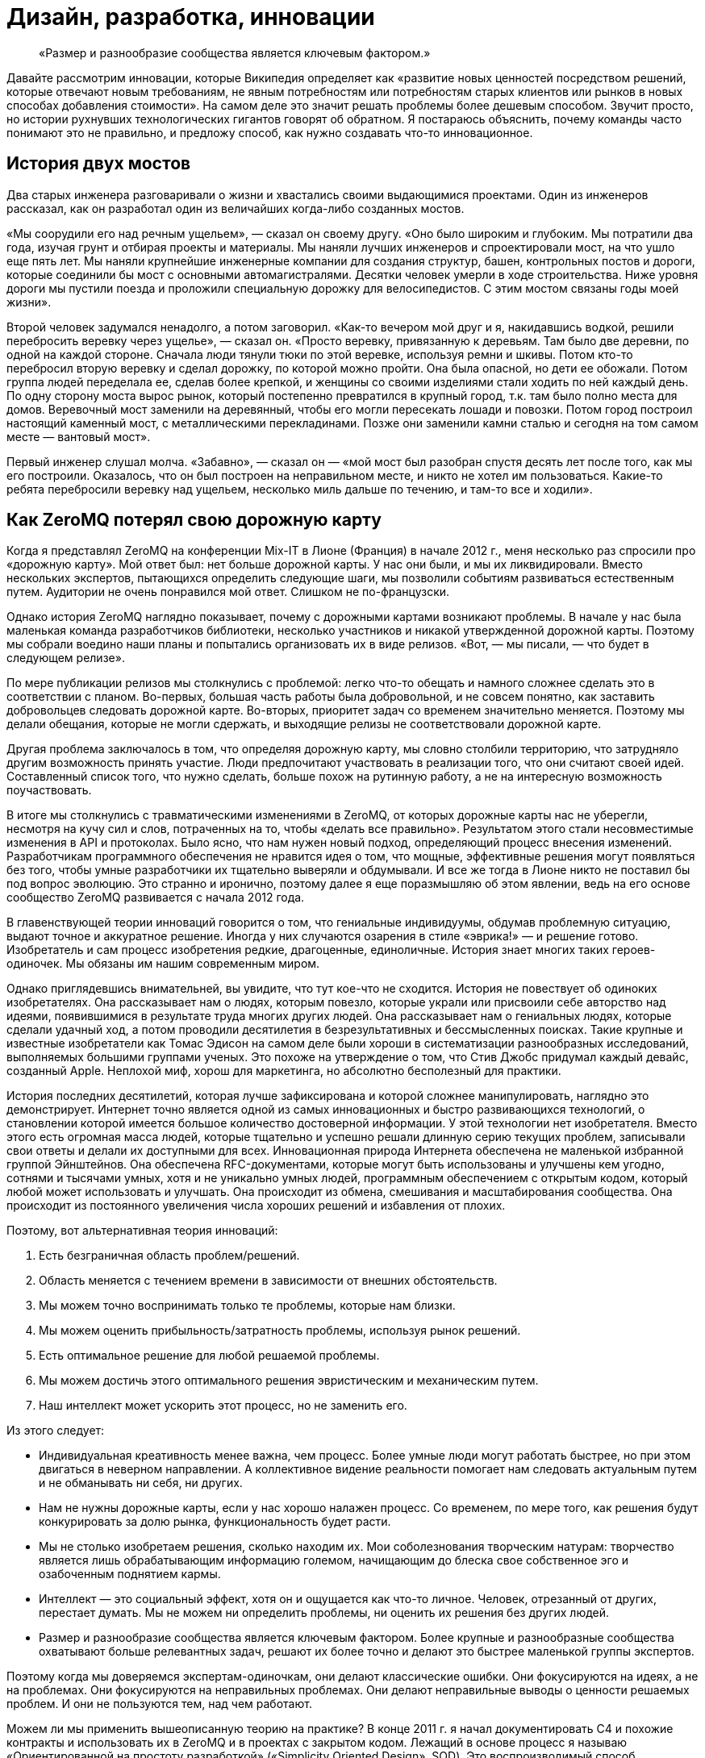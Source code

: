= Дизайн, разработка, инновации

____
«Размер и разнообразие сообщества является ключевым фактором.»
____

Давайте рассмотрим инновации, которые Википедия определяет как «развитие новых ценностей посредством решений, которые отвечают новым требованиям, не явным потребностям или потребностям старых клиентов или рынков в новых способах добавления стоимости». На самом деле это значит решать проблемы более дешевым способом. Звучит просто, но истории рухнувших технологических гигантов говорят об обратном. Я постараюсь объяснить, почему команды часто понимают это не правильно, и предложу способ, как нужно создавать что-то инновационное.

== История двух мостов

Два старых инженера разговаривали о жизни и хвастались своими выдающимися проектами. Один из инженеров рассказал, как он разработал один из величайших когда-либо созданных мостов.

«Мы соорудили его над речным ущельем», — сказал он своему другу. «Оно было широким и глубоким. Мы потратили два года, изучая грунт и отбирая проекты и материалы. Мы наняли лучших инженеров и спроектировали мост, на что ушло еще пять лет. Мы наняли крупнейшие инженерные компании для создания структур, башен, контрольных постов и дороги, которые соединили бы мост с основными автомагистралями. Десятки человек умерли в ходе строительства. Ниже уровня дороги мы пустили поезда и проложили специальную дорожку для велосипедистов. С этим мостом связаны годы моей жизни».

Второй человек задумался ненадолго, а потом заговорил. «Как-то вечером мой друг и я, накидавшись водкой, решили перебросить веревку через ущелье», — сказал он. «Просто веревку, привязанную к деревьям. Там было две деревни, по одной на каждой стороне. Сначала люди тянули тюки по этой веревке, используя ремни и шкивы. Потом кто-то перебросил вторую веревку и сделал дорожку, по которой можно пройти. Она была опасной, но дети ее обожали. Потом группа людей переделала ее, сделав более крепкой, и женщины со своими изделиями стали ходить по ней каждый день. По одну сторону моста вырос рынок, который постепенно превратился в крупный город, т.к. там было полно места для домов. Веревочный мост заменили на деревянный, чтобы его могли пересекать лошади и повозки. Потом город построил настоящий каменный мост, с металлическими перекладинами. Позже они заменили камни сталью и сегодня на том самом месте — вантовый мост».

Первый инженер слушал молча. «Забавно», — сказал он — «мой мост был разобран спустя десять лет после того, как мы его построили. Оказалось, что он был построен на неправильном месте, и никто не хотел им пользоваться. Какие-то ребята перебросили веревку над ущельем, несколько миль дальше по течению, и там-то все и ходили».

== Как ZeroMQ потерял свою дорожную карту

Когда я представлял ZeroMQ на конференции Mix-IT в Лионе (Франция) в начале 2012 г., меня несколько раз спросили про «дорожную карту». Мой ответ был: нет больше дорожной карты. У нас они были, и мы их ликвидировали. Вместо нескольких экспертов, пытающихся определить следующие шаги, мы позволили событиям развиваться естественным путем. Аудитории не очень понравился мой ответ. Слишком не по-французски.

Однако история ZeroMQ наглядно показывает, почему с дорожными картами возникают проблемы. В начале у нас была маленькая команда разработчиков библиотеки, несколько участников и никакой утвержденной дорожной карты. Поэтому мы собрали воедино наши планы и попытались организовать их в виде релизов. «Вот, — мы писали, — что будет в следующем релизе».

По мере публикации релизов мы столкнулись с проблемой: легко что-то обещать и намного сложнее сделать это в соответствии с планом. Во-первых, большая часть работы была добровольной, и не совсем понятно, как заставить добровольцев следовать дорожной карте. Во-вторых, приоритет задач со временем значительно меняется. Поэтому мы делали обещания, которые не могли сдержать, и выходящие релизы не соответствовали дорожной карте.

Другая проблема заключалось в том, что определяя дорожную карту, мы словно столбили территорию, что затрудняло другим возможность принять участие. Люди предпочитают участвовать в реализации того, что они считают своей идей. Составленный список того, что нужно сделать, больше похож на рутинную работу, а не на интересную возможность поучаствовать.

В итоге мы столкнулись с травматическими изменениями в ZeroMQ, от которых дорожные карты нас не уберегли, несмотря на кучу сил и слов, потраченных на то, чтобы «делать все правильно». Результатом этого стали несовместимые изменения в API и протоколах. Было ясно, что нам нужен новый подход, определяющий процесс внесения изменений. Разработчикам программного обеспечения не нравится идея о том, что мощные, эффективные решения могут появляться без того, чтобы умные разработчики их тщательно выверяли и обдумывали. И все же тогда в Лионе никто не поставил бы под вопрос эволюцию. Это странно и иронично, поэтому далее я еще поразмышляю об этом явлении, ведь на его основе сообщество ZeroMQ развивается с начала 2012 года.

В главенствующей теории инноваций говорится о том, что гениальные индивидуумы, обдумав проблемную ситуацию, выдают точное и аккуратное решение. Иногда у них случаются озарения в стиле «эврика!» — и решение готово. Изобретатель и сам процесс изобретения редкие, драгоценные, единоличные. История знает многих таких героев-одиночек. Мы обязаны им нашим современным миром.

Однако приглядевшись внимательней, вы увидите, что тут кое-что не сходится. История не повествует об одиноких изобретателях. Она рассказывает нам о людях, которым повезло, которые украли или присвоили себе авторство над идеями, появившимися в результате труда многих других людей. Она рассказывает нам о гениальных людях, которые сделали удачный ход, а потом проводили десятилетия в безрезультативных и бессмысленных поисках. Такие крупные и известные изобретатели как Томас Эдисон на самом деле были хороши в систематизации разнообразных исследований, выполняемых большими группами ученых. Это похоже на утверждение о том, что Стив Джобс придумал каждый девайс, созданный Apple. Неплохой миф, хорош для маркетинга, но абсолютно бесполезный для практики.

История последних десятилетий, которая лучше зафиксирована и которой сложнее манипулировать, наглядно это демонстрирует. Интернет точно является одной из самых инновационных и быстро развивающихся технологий, о становлении которой имеется большое количество достоверной информации. У этой технологии нет изобретателя. Вместо этого есть огромная масса людей, которые тщательно и успешно решали длинную серию текущих проблем, записывали свои ответы и делали их доступными для всех. Инновационная природа Интернета обеспечена не маленькой избранной группой Эйнштейнов. Она обеспечена RFC-документами, которые могут быть использованы и улучшены кем угодно, сотнями и тысячами умных, хотя и не уникально умных людей, программным обеспечением с открытым кодом, который любой может использовать и улучшать. Она происходит из обмена, смешивания и масштабирования сообщества. Она происходит из постоянного увеличения числа хороших решений и избавления от плохих.

Поэтому, вот альтернативная теория инноваций:

. Есть безграничная область проблем/решений.
. Область меняется с течением времени в зависимости от внешних обстоятельств.
. Мы можем точно воспринимать только те проблемы, которые нам близки.
. Мы можем оценить прибыльность/затратность проблемы, используя рынок решений.
. Есть оптимальное решение для любой решаемой проблемы.
. Мы можем достичь этого оптимального решения эвристическим и механическим путем.
. Наш интеллект может ускорить этот процесс, но не заменить его.

Из этого следует:

* Индивидуальная креативность менее важна, чем процесс. Более умные люди могут работать быстрее, но при этом двигаться в неверном направлении. А коллективное видение реальности помогает нам следовать актуальным путем и не обманывать ни себя, ни других.
* Нам не нужны дорожные карты, если у нас хорошо налажен процесс. Со временем, по мере того, как решения будут конкурировать за долю рынка, функциональность будет расти.
* Мы не столько изобретаем решения, сколько находим их. Мои соболезнования творческим натурам: творчество является лишь обрабатывающим информацию големом, начищающим до блеска свое собственное эго и озабоченным поднятием кармы.
* Интеллект — это социальный эффект, хотя он и ощущается как что-то личное. Человек, отрезанный от других, перестает думать. Мы не можем ни определить проблемы, ни оценить их решения без других людей.
* Размер и разнообразие сообщества является ключевым фактором. Более крупные и разнообразные сообщества охватывают больше релевантных задач, решают их более точно и делают это быстрее маленькой группы экспертов.

Поэтому когда мы доверяемся экспертам-одиночкам, они делают классические ошибки. Они фокусируются на идеях, а не на проблемах. Они фокусируются на неправильных проблемах. Они делают неправильные выводы о ценности решаемых проблем. И они не пользуются тем, над чем работают.

Можем ли мы применить вышеописанную теорию на практике? В конце 2011 г. я начал документировать С4 и похожие контракты и использовать их в ZeroMQ и в проектах с закрытом кодом. Лежащий в основе процесс я называю «Ориентированной на простоту разработкой» («Simplicity Oriented Design», SOD). Это воспроизводимый способ разработки простых и элегантных продуктов. Он организует людей в гибкие цепочки поставщиков решений, которые могут быстро и дешево сориентироваться в проблемной области. Они делают это, создавая, тестируя и сохраняя минимальные приемлемые решения, называемые «патчами», или отказываясь от них. Жизнеспособные продукты состоят из длинной череды патчей, применяемых один поверх другого.

Во-первых, SOD существенна потому, что так мы развиваем ZeroMQ. Она также является базой для процесса разработки, который мы используем при создании крупных приложений ZeroMQ. Конечно, вы можете использовать любую софтверную архитектурную методологию с ZeroMQ.

Чтобы лучше понять то, как мы пришли к SOD, давайте рассмотрим альтернативы.

== Trash-Oriented Design

Наиболее популярным типом разработки в крупных организациях является «Мусоро-ориентированная разработка», или сокращенно TOD («Trash-Oriented Design», TOD). TOD основывается на убеждении, что для того, чтобы делать деньги нам нужны крутые идеи. Это упорно всплывающая чушь является мощным костылем для тех, кто лишен воображения. Теория гласит так: идеи редки, поэтому весь фокус в том, чтобы схватить их. Словно далекие от музыки люди восторгаются гитаристом, не понимая, что великие таланты настолько дешевы, что они буквально играют на улицах за копейки.

Основным выхлопом TOD является дорогостоящее «мышление»: концепции, инженерная документация и продукция, которая отправляется прямиком в мусорное ведро. Получается это так: приходят Творческие Люди с длинным списком «мы можем сделать X и Y». Я видел бесконечно детализированные списки всех тех удивительных вещей, которые мог бы делать продукт. Мы все были повинны в этом. Как только свершилась творческая работа по генерации идей, то дело лишь за исполнением их.

Тогда менеджеры и их консультанты передают свои блестящие идеи дизайнерам, которые создают тонны безукоризненно сформулированных документов - они берут десять лучших идей менеджеров и превращают их в сотни эскизов, потрясающих основы бытия.

Эти эскизы передаются инженерам, которые чешут затылок и гадают, кому в голову пришла эта чушь. Они начинают спорить, но ведь эти идеи спустились с Олимпа. В конце концов, не простым смертным инженерам спорить с творческими людьми и их дорогостоящими консультантами.

Тогда погоняемые кнутом и униженные инженеры бредут обратно в свои берлоги, чтобы строить гигантскую и «очень изящную» рухлядь. И работа эта надрывная, потому что эксизы не учитывают реальные трудозатраты. Даже мелкие капризы могут обернуться неделями работы. По мере того, как проект замедляется, менеджеры вынуждают разработчиков работать сверхурочно по вечерам и выходным.

В итоге что-то похожее на рабочий продукт видит свет. Это что-то скрипучее, ломкое, сложное и уродливое. Дизайнеры клеймят инженеров за их некомпетентность и платят консультантам еще, чтобы они сделали макияж свинье, и понемногу продукт начинает выглядеть лучше.

К этому времени менеджеры уже начали пытаться продать продукт и обнаружили, неожиданно, что он никому не нужен. Без тени сомнений они смело бросают миллионы долларов на рекламную компанию, объясняющую публике, зачем ей крайне необходим этот продукт. Они заключают сделки с другими организациями, чтобы протолкнуть его на ленивый, глупый и неблагодарный рынок.

После двенадцати месяцев напряженной рекламной компании продукт все еще не приносит прибыли. Хуже того, он драматично терпит неудачи и клеймится прессой как полный провал. Компания потихоньку убирает его на склад, увольняет консультантов, покупает конкурирующий продукт маленького стартапа и называет его версией два своего собственного продукта. Сотни миллионов долларов выброшены на ветер.

А в это время еще один менеджер-визионер где-то там в организации наливает себе точно лишний стаканчик текилы и рассказывает сотрудникам отдела маркетинга о своей Гениальной Идее.

TOD мог бы быть карикатурой, если бы не был так распространен. Около девятнадцати из двадцати продуктов, готовых к выпуску на рынок большими компаниями, ждет провал (да, 87% статистики делается на месте). Из двадцати лишь один возможно преуспеет, да и то благодаря агрессивной рекламе и слабости конкурентов.

Основная мораль TOD ясна, но трудноусвояема: идеи дешевы. Без исключений. Не существует гениальных идей. Любой, кто начинает разговор со словами «О! Еще мы можем сделать вот это!» должен быть побит с рвением странствующих евангелистов. Это тоже самое, что сидеть в кафе у подножия горы, пить горячий шоколад и говорить другим: «Эй, у меня есть классная идея, мы ведь можем взобраться на эту гору! И построить там на вершине прекрасный дом! С двумя саунами! И садом! Эй, а еще мы можем обеспечить его электричеством с помощью солнечных батарей! Чувак, это же круто! В какой цвет мы его покрасим? В зеленый! Нет, в синий! Ок, идите и сделайте это, а я пока побуду тут и займусь таблицами и графиками!».

Для хорошего начала успешного процесса разработки соберите реальные проблемы, с которыми сталкиваются люди. Вторым шагом будет оценка этих проблем с помощью основного вопроса «Во сколько обойдется решение этой проблемы?». После этого можно сделать список проблем, которые стоит решать. Хорошие решения реальных проблем будут успешным продуктом. Их успех будет зависеть от того, насколько хороши и дешевы решения, и насколько важна проблема (и, к сожалению, насколько большие расходы на маркетинг можно себе позволить). Но их успех будет также зависеть от того, сколько усилий требует их применение, другими словами насколько простыми они будут.

Теперь, сразив дракона абсолютной бесполезности, атакуем демона сложности.

== Complexity-Oriented Design

По настоящему хорошие команды разработчиков и маленькие компании могут обычно заниматься созданием приличных продуктов. Но большая часть продуктов все равно получится слишком сложными и менее успешными, чем могли бы быть. Это все потому, что команды специалистов, даже лучшие из них, часто упрямо практикуют «Ориентированную на сложность разработку» («Complexity-Oriented Design», COD), как я ее называю. И работает она так:

* Менеджмент правильно идентифицирует некоторые интересные и сложные проблемы, привлекательные с экономической точки зрения. Вот тут-то они как раз и попадают на колею TOD.
* Команда с энтузиазмом начинает создавать прототипы и работать над ядром. Все это работает, как и было задумано, и команда, загоревшись еще больше, углубляется в напряженную разработку и обсуждение архитектуры, создание элегантных схем, прекрасных и стройных.
* Менеджмент возвращается и воодушевляет команду на решение еще более сложных проблем. Нам свойственно приравнивать затраты к стоимости, поэтому чем сложнее и дороже решение проблемы, тем больше за него можно будет выручить — так им кажется.
* Команда состоит из инженеров, которые любят создавать штуки, и они вступают в дело. Они создают и создают и создают, и кончается все это массивной прекрасно спроектированной сложностью.
* Рынок при знакомстве с продуктом, чешет за ухом и спрашивает: «Что, серьезно, и это лучшее решение, которые вы нашли?». Да, люди используют продукцию, если при этом им не придётся тратить свои собственные деньги за подъем на гору мануалов.
* Менеджмент получает позитивные отклики от своих крупных клиентов, которые разделяют мнение о том, что чем выше стоимость (обучения и использования), тем выше ценность, и продолжает толкать процесс.
* В это время где-то в мире маленькая команда занимается решением такой же проблемы, используя лучший подход, и через год разносит сложившееся положение на рынке на мелкие осколки.

Для COD характерны команды, которые одержимы решением неправильных проблем и которые подвержены коллективной мании.

Продукты COD обычно крупные, амбициозные, сложные и непопулярные. Многое из программного обеспечения open source является следствием COD. Для разработчиков безумно сложно остановиться и прекратить расширять проект с целью охватить еще и еще потенциальных проблем. Они спорят: «А что, если кто-то захочет сделать Х?», но они никогда не спрашивают себя: «Сколько на самом деле стоит сделать Х?».

Хорошим примером COD на практике оказался Bluetooth, сложный, с излишне-усложненной конструкцией комплект протоколов, которые пользователи ненавидят. Он продолжает существовать только потому, что в сплошь запатентованной отрасли нет реальных альтернатив. Bluetooth прекрасно защищен, что почти бесполезно для бесконтактного протокола. В то же время ему не достает стандартного API для разработчиков, что значит, его реально накладно использовать в приложениях. На канале групповых дискуссий #zeromq участник Wintre однажды написал, как он был взбешен, обнаружив, что в XMMS 2 была рабочая plugin система, но он не мог проигрывать музыку.

COD является кроличьей норой для разработчиков и инженеров, в которой они продолжают и продолжают искать технические решения. Они добавляют все больше и больше функций, закрывая глаза на экономическую сторону их работы.

Основные уроки COD просты, но горьки на вкус:

* Делать что-то, в чем нет необходимости сейчас — бессмысленно. Не важно, насколько вы талантливы или гениальны — если вы занимаетесь тем, что делаете никому не нужные вещи, вы теряете время.
* Проблемы зачастую неравнозначны. Некоторые решить просто, другие - сложно. Иронично, но решение простых проблем чаще приносит пользу людям, чем решение сложных проблем. Поэтому если вы позволите вашим разработчикам работать над случайными вещами, скорее всего они сфокусируются на самым интересных, но не актуальных задачах.
* Инженеры и разработчики любят делать разные штуки и украшать их, а это неизбежно приведет к сложности. Крайне важно иметь «стоп-кран», способ задавать короткие, строгие сроки, которые заставят людей искать менее значительные, простые ответы на наиболее важные задачи.

== Simplicity Oriented Design

Наконец, мы подошли к редкой и ценной Ориентированной на простоту разработке (Simplicity Oriented Design, SOD). Этот процесс начинается с реализации: мы не знаем, что мы должны сделать, пока не начнем делать что-то. Выдвижение идей или крупных проектов не просто бесполезно, а мешает разрабатывать по-настоящему точные решения. Действительно лакомые задачи спрятаны, как заветные оазисы, и любая деятельность, кроме разыскивания их, лишь больше окутывает их туманом. Вам нужно быть мобильным, двигаться быстро и налегке.

SOD работает следующим образом:

* Мы составляем список интересных проблем (наблюдая за тем, как люди используют технологию или другие продукты) и располагаем их от простых к сложным, рассматривая и определяя способы использования.
* Мы берем самую простую, самую драматичную проблему и ищем для нее минимальное количество приемлемых решений, или «патчей». Каждый патч решает именно исходную и всеми одобренную проблему наиболее оптимальным способом.
* При оценке патчей мы руководствуемся следующим вопросом: «Можем ли мы найти более простое решение проблемы?». Мы можем измерить сложность количеством концепций и моделей, с которыми пользователю придется ознакомиться или перебирать наугад для использования патча. Чем меньше, тем лучше. Идеальный патч решает проблему, не требуя ничего от пользователя.
* Развитие нашего продукта заключается в создании патча, который решает проблему «доказательства концепции» и который потом встраивается в единую линию более зрелых продуктов, состоящих из сотен тысяч патчей один поверх другого.
* Мы не делаем ничего, что не являлось бы патчем. Мы принуждаем к этому формальными правилами, которые требуют, чтобы каждое действие или обязанность были привязаны к основной и одобренной всеми задаче, четко сформулированной и задокументированной.
* Мы выстраиваем наши проекты как цепочку поставщиков решений, где каждый проект может обеспечить задачи своим «поставщикам» и получить в ответ патчи. Цепочка поставщиков является «стоп-краном», потому что когда люди нетерпеливо ждут ответа, нам волей неволей приходится работать в узких временных рамках.
* Индивидуумы могут работать над любым проектом и делать патчи для важных по их мнению проблем. Никто из них не «владеет» проектами, они могут лишь принуждать к следованию формальным правилам. У отдельно взятого проекта может быть много вариаций, каждый может обрастать разными патчами, конкурирующими между собой.
* Проекты экспортируют формальные и задокументированные интерфейсы, поэтому проекты-исходники (клиентские) находятся в неведении о проделываемой работе. При этом они могут соревноваться за внимание проектов-клиентов, создавая бесплатный и конкурентный рынок.
* Мы привязываем нашу цепочку поставок к реальным пользователям и внешним клиентам, и мы ведем весь процесс быстрыми циклами с тем, чтобы проблема, полученная от пользователей со стороны могла быть проанализирована, оценена и решена патчем за несколько часов.
* В каждый момент, начиная с первого патча, наш продукт готов к выпуску. Это важно, потому что большая часть патчей будет неправильными (10-30%), и только давая продукт пользователям, мы можем узнать, какие из патчей проблемные и требуют доработки.

SOD — восходящий алгоритм, надежный способ нахождения оптимальных решений наиболее важных проблем в неизведанной области. Вам не нужно быть гением, чтобы использовать SOD, вам просто нужно быть способным видеть разницу между активностью по нагнетанию тумана и прогрессом в решении реальных проблем.

Люди отмечают, что у таких алгоритмов есть ограничения. Можно зациклиться на решении локальных задач. Но так устроена жизнь: собираем маленькие постепенные улучшения длительное время. Не существует гениальных разработчиков. Мы снижаем риск, связанный с локальностью проблем, охватывая всю область, и вообще это спорный вопрос. От ограничений не уйти, они как законы физики. Теория гласит, что именно так работают инновации, поэтому лучше принять это и работать с этим, а не руководствоваться верой в магию.

Осознав восходящий характер инноваций, вы поймете, почему некоторые команды, компании или продукты застревают в вымышленной стране уменьшающихся перспектив. У них просто отсутствует разнообразие и коллективная мудрость для нахождения лучших вершин, к которым стремиться. Когда Nokia закрыли свои open-source проекты, они перекрыли себе кислород.

По-настоящему хороший разработчик с хорошей командой может использовать SOD для создания продуктов мирового уровня, быстро и точно. Для максимальной отдачи от SOD разработчик должен использовать продукт длительное время, начиная с первого дня, и развивать свою способность чуять такие проблемы как несогласованность, необычная активность и другие виды неполадок. Нам свойственно не замечать многие досадливые явления, но хороший разработчик обращает на них внимание и находит способ пропатчить их. Суть процесса разработки состоит в исправлении неполадок продукта.

В open source проектах мы делаем эту работу публично. Нет такого момента «а давайте откроем код». Когда так делают, по-моему, это говорит о том, что люди не понимают смысл open source проектов — вовлечь пользователей в ваше исследование и построить сообщество вокруг основной архитектуры.

== Эмоциональное выгорание

Сообщество ZeroMQ было и по-прежнему остаётся сильно зависимым от усилий добровольцев. Как мне кажется, все участники получают компенсацию за их усилия, и верю, что в нашем случае участие в проекте даёт опыт в работе с чрезвычайно ценной технологией и профессионально обогащает людей.

С другой стороны, не все проекты столь удачны и, если вы работаете с open source, то должны понимать риски, связанные с эмоциональным выгоранием участников.
Это относится ко всем сообществам, основанным на добровольном участии. В этой главе я объясню что именно вызывает выгорание, как его распознать и предотвратить, и, если это всё-таки произошло, как его преодолеть.
Дисклеймер: я не психиатр и эта статья основывается на моём собственном опыте работы в сообществах добровольцев на протяжении 20 лет, включая проекты свободного программного обеспечения и общественные некоммерческие организации, такие как FFII.

Когда мы говорим о добровольном участии, мы подразумеваем работу без прямого или косвенного экономического вознаграждения. Мы жертвуем личной жизнью, профессиональным развитием, свободным временем и здоровьем, чтобы достичь той цели, которую... решили достичь.
В любом обычном проекте нам нужно какое-то вознаграждение, чтобы продолжать заниматься им изо дня в день, тогда как в большинстве добровольных проектов вознаграждения носят косвенный и, как правило, неденежный характер.
Как правило, когда мы далаем что-либо на добровольной основе, нам достаточно лишь услышать в ответ "Эй, это очень круто!". Карма - это мощный мотиватор.

В тоже время, если мы, как экономические агенты, вкладываем значительные усилия в проект и при этом не получаем за это никакого вознаграждения(денег, славы, новой работы), то начинаем страдать.
На каком-то этапе начинает казаться, что наше подсознание просто испытывает отвращение, говорит "С меня хватит!" и отказывается идти дальше. И если мы пытаемся заставить себя, мы становимся по-настоящему больны.

Это то, что я называю "выгоранием", хотя этот термин также используется и для других видов истощения.
Слишком большой вклад в проект на протяжении долгого времени со слишком малой экономической выгодой.
Мы отлично умеем манипулировать собой и другими, и это часто является частью процесса, который приводит к выгоранию.
Мы говорим себе, что это для благого дела и что у другого парня все в порядке, так что мы тоже должны быть в состоянии это сделать.

Когда я сгорал на проектах с открытым исходным кодом, таких как Xitami, я отчетливо помню, что чувствовал. Я просто перестал работать, отказался отвечать на электронные письма и сказал людям забыть об этом. Это заметно. Они отключаются, и все вокруг начинают говорить: "Он ведет себя странно... подавлен или устал..."

Диагноз прост. Много ли кто-то работал над проектом, который никак не окупался? Принесла ли она исключительные жертвы? Он потерял или бросил свою работу или учебу, чтобы сделать проект? Если вы отвечаете "да", то это выгорание.

Есть три простых метода, которые я разработал за эти годы, чтобы снизить риск выгорания в командах, с которыми я работаю:

* //Незаменимых нет.// Работа в одиночку над важным или популярным проектом, концентрация ответственности на одном человеке, который не может устанавливать свои собственные границы - это, вероятно, главный фактор.
Это прописная истина в менеджменте: если кто-то в вашей организации незаменим, избавьтесь от него.

* //Нам нужна работа, чтобы платить по счетам.// Это трудно, но, увы, необходимо.
Получение денег способом, не связанным с добровольным проектом, значительно облегчает поддержание добровольного проекта.

* //Рассказывать людям о выгорании.// Это должен быть базовый курс в колледжах и университетах, так как работа на общественных началах становится более распространенным способом для молодых людей профессионально экспериментировать.

Когда кто-то работает в одиночку над критическим проектом, //знайте// - они рано или поздно слетят с катушек.
На самом деле это довольно предсказуемо: что-то вроде 18-36 месяцев в зависимости от человека и того, с каким экономическим стрессом он сталкивается в своей личной жизни.
Я не видел, чтобы кто-нибудь выгорал ни за полгода, ни за последние пять лет в проекте без экономических стимулов.

Существует простое лекарство от эмоционального выгорания, которое работает, по крайней мере, в некоторых случаях: получайте приличную плату за свою работу.
Однако это в значительной степени разрушает свободу (через этот бесконечный проблемный ландшафт), которой так наслаждаются добровольцы.

== Шаблоны для успеха

Я завершу эту главу серией шаблонов поведения для достижения успеха в разработке программного обеспечения. Они стремятся включить всё, что отделяет успех от славной трагической неудачи. Они были написаны за один день как “религиозно-маниакальные догматы” руководителем и “всё остальное безумное” — коллегой. Для меня они являются наукой. Но относитесь к Ленивым перфекционистам и другим инструментам так, как вы относитесь к обычным инструментам — заточите их, используйте и выбросите, если подвернется что-то получше.

== Ленивый перфекционист

Никогда не создавайте ничего, что не является точным минимальным решением проблемы, которую мы можем определить и должны решить.

Ленивый перфекционист тратит свое свободное время наблюдая за другими и выявляя задачи, которые нужно решить. Он ищет понимания, всегда спрашивая “В чем реальная проблема?”, затем движется точно и минимально, создавая или заставляя других создавать пригодное для использования решение для одной конкретной задачи. Он использует или поручает другим использовать эти решения, и повторяет это до тех пор, пока не закончатся нерешенные проблемы, или время и деньги.

== Доброжелательный тиран

_Управление большим войском происходит по тому же принципу, что и несколькими людьми, это просто вопрос разделения их на меньшие группы. — Сунь-Цзы_

Доброжелательный тиран делит большие проблемы на мелкие и отдаёт их разным группам, чтобы сосредоточиться. Он разбивает задачи между этими группами, как API или решения “вне протокола”, о чем я расскажу в следующей главе. Доброжелательный тиран строит цепочку, которая начинается с проблем и заканчивается нахождением решения. Он безжалостен в том, как работает эта цепочка, но не говорит людям что и как они должны делать.

== Небо и Земля

_Идеальная команда состоит из двух частей-сторон: одна для написания кода, другая для обратной связи._

Небо и Земля работают вместе как единое целое, в непосредственной близости, но формально они общаются через решение проблем. Небо получает информацию о проблемах от других пользователей, а также в ходе собственного использования продукта, и “питает” ею Землю. Земля быстро отвечает тестируя решения. Небо и Земля могут коммуницировать через десятки запросов ежедневно. Небо общается с другими пользователями, а Земля — с другими разработчиками. Небо и Земля могут быть двумя разными людьми или двумя небольшими группами людей.

== Открытая дверь

_Точность знаний приходит из разнообразия._

Открытая дверь принимает вклад в дело от почти любого. Она не рассуждает о качестве или направлении, взамен позволяя другим поспорить и проявить более активное участие. Она рассчитывает, что даже тролль принесет разнообразие в мнение группы. Она позволяет формировать группе свое мнение о том, что сделает код стабильным, и применяет эти решения с помощью Доброжелательного тирана.

== Смеющийся клоун

_Совершенство исключает участие._

Смеющийся клоун, нередко действует как “удачливый неудачник” и не претендует на компетентность. Вместо этого его выходки и неуклюжие попытки провоцируют других на спасение его от собственной трагедии. Так или иначе, он всегда выявляет правильные пути решения проблемы. Люди настолько заняты, доказывая его неправоту, что не замечают, насколько ценную работу проделывают.

== Заботливый генерал

_Ничего не планируйте. Разрабатывайте стратегию и тактику, а не ставьте цели._

Заботливый генерал работает на неизведанной территории, решая проблемы, которые скрыты, пока они еще не появились на горизонте. Таким образом, у него нет никаких планов, но он ищет возможности, а затем использует их быстро и точно. Он разрабатывает тактику и стратегию на местах, затем обучает им своих солдат, чтобы те могли двигаться как независимо друг от друга, так и вместе.

== Социальный инженер

_Если вы знаете своего врага и знаете себя, вам не нужно бояться и ста сражений. — Сунь-Цзы_

Социальный инженер читает сердца и умы тех, с кем он работает. Он спрашивает каждого “Что заставляет тебя сердиться, волноваться, чувствовать себя в безопасности, быть счастливым, аргументировать свою точку зрения или спорить?” Он изучает капризы и предрасположенности. С этими знаниями он может поощрять тех, кто является полезным, и препятствовать тем, кто таковым не является. Социальный инженер никогда не действует основываясь на своих собственных эмоциях.

== Преданный садовник

_Тот победит, чья армия воодушевлена единым духом во всех своих рядах.— Сунь-Цзы_

Преданный садовник выращивает процесс из маленького семени, шаг за шагом, с каждым новым человеком, приходящим в проект. Он вносит каждое изменение, имея точную причину и согласие ото всех. Он никогда не “спускает причину сверху”, но позволяет другим прийти к консенсусу, а затем обеспечивает соблюдение этого консенсуса. Таким образом, каждый владеет и управляет процессом и управляется в нём: они прикреплены к нему.

== Бродяга

_После пересечения реки, вы должны оказаться вдалеке от нее. — Сунь-Цзы_

Бродяга принимает свою собственную смертность и скоротечность. У него нет привязанности к своей прошлой работе. Он считает, что всё что мы делаем, окажется в мусоре, это просто вопрос времени. С точными, минимальными вложениями, он может быстро дистанцироваться от прошлого и сосредоточиться на настоящем и ближайшем будущем. Прежде всего он не имеет эго и никакой гордости, поэтому не может пострадать от действий других.

== Пиратская банда

_Код, как и все знания, лучше всего работают как частная неколлективная собственность._

Пиратская банда свободно организуется вокруг проблем. Она принимает полномочия постольку, поскольку начальство устанавливает цели и предоставляет ресурсы. Пиратская банда владеет процессом и разделяет его таким образом, что любая задача может быть повторена любым из Банды или передана другому исполнителю. Пиратская банда движется быстро, если возникают новые проблемы, и быстро отказывается от старых решений, если таковые перестают быть актуальными. Ни одно лицо или группа не может монополизировать какую-либо часть цепочки.

== Флешмоб

_Вода формирует свой курс в зависимости от грунта, по которому протекает.— Сунь-Цзы_

Флешмобы объединяются вместе в пространстве и времени по мере необходимости, а затем эти объединения очень быстро исчезают. Физическая близость имеет большое значение для связи с высокой пропускной способностью. Но со временем это создает технические гетто, где Земля отделяется от Неба. Флешмоб старается собрать много “частых пассажиров”.

== Канарейка-дозорный

_Боль, как правило, не является хорошим знаком._

Канарейка-дозорный измеряет качество организации по его собственному уровню страданий и по наблюдаемому уровню удовлетворения тех, с кем он работает. Он приводит новых участников в организации, чтобы тем могли показать еще сырые “страдания невиновных”. Он может использовать алкоголь, чтобы заставить других рассказать о своих болевых точках. Он спрашивает других и самого себя: “Вы счастливы участвовать в этом процессе, и если нет, то почему?” Когда организация процесса причиняет боль ему или другим, он рассматривает это как проблему, которая должна быть решена. Люди должны наслаждаться своей работой.

== Виселица

_Никогда не мешай другим совершать ошибки._

Виселица знает, что мы учимся, совершая ошибки, и он накидывает на шею других веревку, чтобы те учились. Он всего лишь аккуратно затягивает веревку, когда приходит время. Немного натяжения, чтобы напомнить другим об их сомнительном положении. Позволяя другим учиться на ошибках, даёт хороший повод чтобы остаться и плохой повод чтобы уйти. Виселица бесконечно терпелив, потому что нет короткого пути, чтобы научиться чему-либо.

== Историк

_Сохранение общих записей может быть утомительным, но это единственный способ избежать сговора._

Историк принуждает к публичному обсуждению, чтобы избежать “сговора” на его поле деятельности. Пиратская банда подразумевает полные и равные коммуникации, которые не зависят от сиюминутного присутствия. Никто не читает архивы, но просто сама вероятность останавливает большинство от злоупотребления. Историк поощряет правильный инструмент для работы: электронная почта для быстрых обсуждений, IRC для болтовни, вики для знаний, а отслеживание ошибок для записи на всякий случай.

== Провокатор

_Когда человек знает, что будет повешен через две недели, это невероятно концентрирует мысли.— Сэмуэль Джонсон_

Провокатор создает дедлайны, врагов, а иногда и невыполнимое. Команды работают лучше, когда у них нет времени на фигню. Крайние сроки объединяют людей и сосредотачивают коллективный разум. Внешний враг может сподвигнуть пассивную команду к действию. Провокатор никогда не принимает дедлайн слишком серьёзно. Продукт всегда готов к отправке. Но это немного напоминает пропасть с кольями: одна ошибка, и мы все ищем новую работу.

== Мистик

_Когда люди спорят или жалуются — просто отправьте им цитату Сунь-Цзы. — Микко Коппанен_

Мистик никогда не спорит напрямую. Он знает, что спорить с эмоциональным человеком — только вызывать еще больше эмоций. Вместо этого он уклоняется от дискуссии. Трудно сердиться на китайского генерала, особенно когда он мертв уже 2400 лет. Мистик играет Виселицу, когда люди настаивают на правоте, совершив ошибку.
